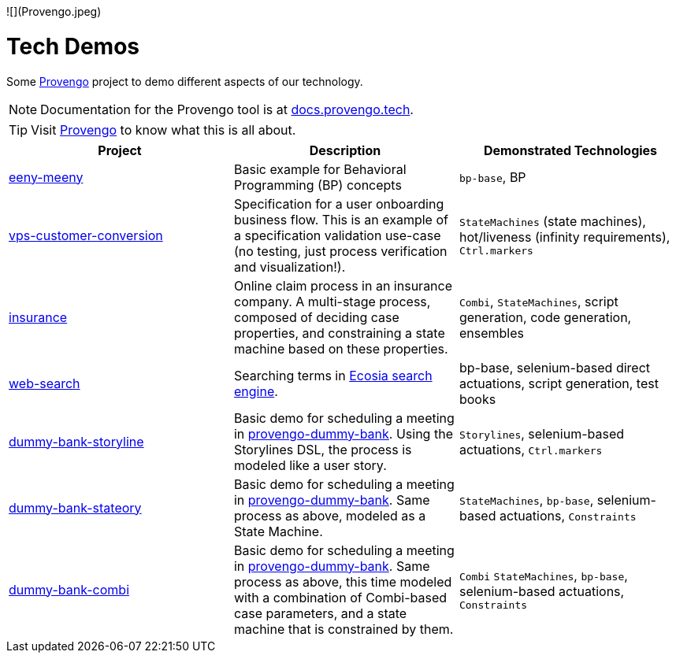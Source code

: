 ![](Provengo.jpeg)

ifndef::env-github[:icons: font]
ifdef::env-github[]
:status:
:outfilesuffix: .adoc
:caution-caption: :bangbang:
:important-caption: :exclamation:
:note-caption: :point_right:
:tip-caption: :bulb:
:warning-caption: :warning:
endif::[]

# Tech Demos


Some https://provengo.tech[Provengo] project to demo different aspects of our technology.

NOTE: Documentation for the Provengo tool is at https://docs.provengo.tech[docs.provengo.tech].

TIP: Visit https://provengo.tech[Provengo] to know what this is all about.




[1,2,1]
|===
| Project | Description | Demonstrated Technologies

| link:/eeny-meeny/[eeny-meeny]
| Basic example for Behavioral Programming (BP) concepts
| `bp-base`, BP

| link:vps-customer-conversion[]
| Specification for a user onboarding business flow. This is an example of a specification validation use-case (no testing, just process verification and visualization!).
| `StateMachines` (state machines), hot/liveness (infinity requirements), `Ctrl.markers`

| link:insurance[]
| Online claim process in an insurance company. A multi-stage process, composed of deciding case properties, and constraining a state machine based on these properties.
| `Combi`, `StateMachines`, script generation, code generation, ensembles

| link:web-search[]
| Searching terms in https://ecosia.org[Ecosia search engine].
| bp-base, selenium-based direct actuations, script generation, test books

| link:dummy-bank-storyline[]
| Basic demo for scheduling a meeting in https://dummy-bank.provengo.tech/[provengo-dummy-bank]. Using the Storylines DSL, the process is modeled like a user story.
| `Storylines`, selenium-based actuations, `Ctrl.markers`

| link:dummy-bank-stateory[]
| Basic demo for scheduling a meeting in https://dummy-bank.provengo.tech/[provengo-dummy-bank]. Same process as above, modeled as a State Machine.
| `StateMachines`, `bp-base`, selenium-based actuations, `Constraints`

| link:dummy-bank-combi[]
| Basic demo for scheduling a meeting in https://dummy-bank.provengo.tech/[provengo-dummy-bank]. Same process as above, this time modeled with a combination of Combi-based case parameters, and a state machine that is constrained by them.
| `Combi` `StateMachines`, `bp-base`, selenium-based actuations, `Constraints`

|===
